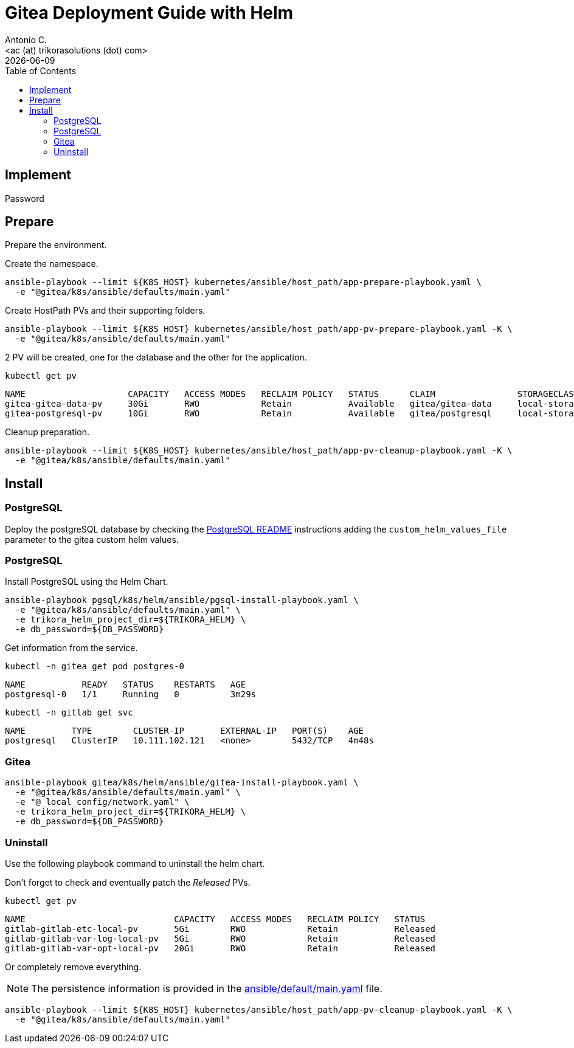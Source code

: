 = Gitea Deployment Guide with Helm
:author:    Antonio C.
:email:     <ac (at) trikorasolutions (dot) com>
// :Date:      20210222
:revdate: {docdate}
:toc:       left
:toclevels: 3
:toc-title: Table of Contents
:icons: font
:description: This document describes the k8s installation process for Gitea using Helm.

== Implement

Password

== Prepare

[.lead]
Prepare the environment.

Create the namespace.

[source,bash]
----
ansible-playbook --limit ${K8S_HOST} kubernetes/ansible/host_path/app-prepare-playbook.yaml \
  -e "@gitea/k8s/ansible/defaults/main.yaml"
----

Create HostPath PVs and their supporting folders.

[source,bash]
----
ansible-playbook --limit ${K8S_HOST} kubernetes/ansible/host_path/app-pv-prepare-playbook.yaml -K \
  -e "@gitea/k8s/ansible/defaults/main.yaml"
----

2 PV will be created, one for the database and the other for the application.

[source,bash]
----
kubectl get pv
----

[source,]
----
NAME                    CAPACITY   ACCESS MODES   RECLAIM POLICY   STATUS      CLAIM                STORAGECLASS 
gitea-gitea-data-pv     30Gi       RWO            Retain           Available   gitea/gitea-data     local-storage
gitea-postgresql-pv     10Gi       RWO            Retain           Available   gitea/postgresql     local-storage
----

Cleanup preparation.

[source,bash]
----
ansible-playbook --limit ${K8S_HOST} kubernetes/ansible/host_path/app-pv-cleanup-playbook.yaml -K \
  -e "@gitea/k8s/ansible/defaults/main.yaml"
----

== Install

=== PostgreSQL

Deploy the postgreSQL database by checking the 
  link:../../../pgsql/k8s/helm/README.adoc[PostgreSQL README] instructions
  adding the `custom_helm_values_file`  parameter to the gitea custom helm 
  values.

=== PostgreSQL

Install PostgreSQL using the Helm Chart.

[source,bash]
----
ansible-playbook pgsql/k8s/helm/ansible/pgsql-install-playbook.yaml \
  -e "@gitea/k8s/ansible/defaults/main.yaml" \
  -e trikora_helm_project_dir=${TRIKORA_HELM} \
  -e db_password=${DB_PASSWORD}
----

Get information from the service.

[source,bash]
----
kubectl -n gitea get pod postgres-0
----

[source,]
----
NAME           READY   STATUS    RESTARTS   AGE
postgresql-0   1/1     Running   0          3m29s
----

[source,bash]
----
kubectl -n gitlab get svc
----

[source,]
----
NAME         TYPE        CLUSTER-IP       EXTERNAL-IP   PORT(S)    AGE
postgresql   ClusterIP   10.111.102.121   <none>        5432/TCP   4m48s
----

=== Gitea

[source,bash]
----
ansible-playbook gitea/k8s/helm/ansible/gitea-install-playbook.yaml \
  -e "@gitea/k8s/ansible/defaults/main.yaml" \
  -e "@_local_config/network.yaml" \
  -e trikora_helm_project_dir=${TRIKORA_HELM} \
  -e db_password=${DB_PASSWORD} 
----

=== Uninstall

Use the following playbook command to uninstall the helm chart.

[source,bash]
----

----

Don't forget to check and eventually patch the _Released_ PVs.

[source,bash]
----
kubectl get pv
----

[source,bash]
----
NAME                             CAPACITY   ACCESS MODES   RECLAIM POLICY   STATUS
gitlab-gitlab-etc-local-pv       5Gi        RWO            Retain           Released
gitlab-gitlab-var-log-local-pv   5Gi        RWO            Retain           Released
gitlab-gitlab-var-opt-local-pv   20Gi       RWO            Retain           Released
----

Or completely remove everything.

[NOTE]
====
The persistence information is provided in the 
 link:ansible/default/main.yaml[] file.
====

[source,bash]
----
ansible-playbook --limit ${K8S_HOST} kubernetes/ansible/host_path/app-pv-cleanup-playbook.yaml -K \
  -e "@gitea/k8s/ansible/defaults/main.yaml"
----
